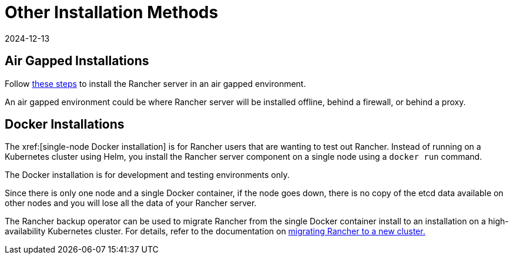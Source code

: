 = Other Installation Methods
:revdate: 2024-12-13
:page-revdate: {revdate}

== Air Gapped Installations

Follow xref:installation-and-upgrade/other-installation-methods/air-gapped/air-gapped.adoc[these steps] to install the Rancher server in an air gapped environment.

An air gapped environment could be where Rancher server will be installed offline, behind a firewall, or behind a proxy.

== Docker Installations

The xref:[single-node Docker installation] is for Rancher users that are wanting to test out Rancher. Instead of running on a Kubernetes cluster using Helm, you install the Rancher server component on a single node using a `docker run` command.

The Docker installation is for development and testing environments only.

Since there is only one node and a single Docker container, if the node goes down, there is no copy of the etcd data available on other nodes and you will lose all the data of your Rancher server.

The Rancher backup operator can be used to migrate Rancher from the single Docker container install to an installation on a high-availability Kubernetes cluster. For details, refer to the documentation on xref:rancher-admin/back-up-restore-and-disaster-recovery/migrate-to-a-new-cluster.adoc[migrating Rancher to a new cluster.]
